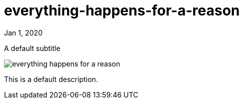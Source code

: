 = everything-happens-for-a-reason

[.date]
Jan 1, 2020

[.subtitle]
A default subtitle

[.hero]
image::/books/everything-happens-for-a-reason.jpg[]

This is a default description.

